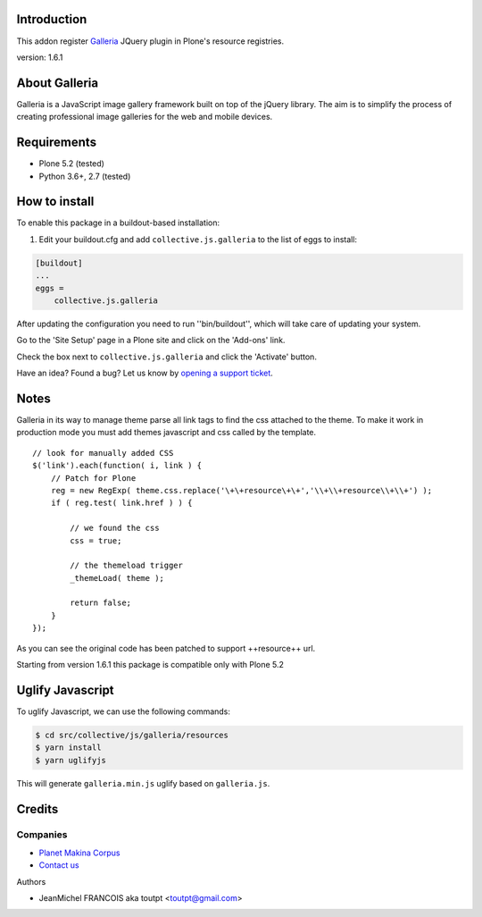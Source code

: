 Introduction
============

This addon register Galleria_ JQuery plugin in Plone's resource registries.

version: 1.6.1

About Galleria
==============

Galleria is a JavaScript image gallery framework built on top of the jQuery
library. The aim is to simplify the process of creating professional image
galleries for the web and mobile devices.


Requirements
============

- Plone 5.2 (tested)
- Python 3.6+, 2.7 (tested)


How to install
==============

.. image:: https://secure.travis-ci.org/collective/collective.js.galleria.png
    :target: http://travis-ci.org/collective/collective.js.galleria


To enable this package in a buildout-based installation:

#. Edit your buildout.cfg and add ``collective.js.galleria`` to the list of eggs to install:

.. code-block:: ini

    [buildout]
    ...
    eggs =
        collective.js.galleria

After updating the configuration you need to run ''bin/buildout'', which will take care of updating your system.

Go to the 'Site Setup' page in a Plone site and click on the 'Add-ons' link.

Check the box next to ``collective.js.galleria`` and click the 'Activate' button.


Have an idea? Found a bug? Let us know by `opening a support ticket`_.

.. _`opening a support ticket`: https://github.com/collective/collective.js.galleria/issues

Notes
=====

Galleria in its way to manage theme parse all link tags to find the css attached
to the theme. To make it work in production mode you must add themes javascript
and css called by the template. 
::

    // look for manually added CSS
    $('link').each(function( i, link ) {
        // Patch for Plone
        reg = new RegExp( theme.css.replace('\+\+resource\+\+','\\+\\+resource\\+\\+') );
        if ( reg.test( link.href ) ) {

            // we found the css
            css = true;

            // the themeload trigger
            _themeLoad( theme );

            return false;
        }
    });


As you can see the original code has been patched to support ++resource++ url.

Starting from version 1.6.1 this package is compatible only with Plone 5.2


Uglify Javascript
=================

To uglify Javascript, we can use the following commands:

.. code-block:: bash

    $ cd src/collective/js/galleria/resources
    $ yarn install
    $ yarn uglifyjs

This will generate ``galleria.min.js`` uglify based on ``galleria.js``.


Credits
=======

Companies
---------

|makinacom|_

* `Planet Makina Corpus <http://www.makina-corpus.org>`_
* `Contact us <mailto:python@makina-corpus.org>`_

Authors

- JeanMichel FRANCOIS aka toutpt <toutpt@gmail.com>

.. |makinacom| image:: http://depot.makina-corpus.org/public/logo.gif
.. _makinacom:  http://www.makina-corpus.com
.. _galleria: https://galleriajs.github.io/ 
